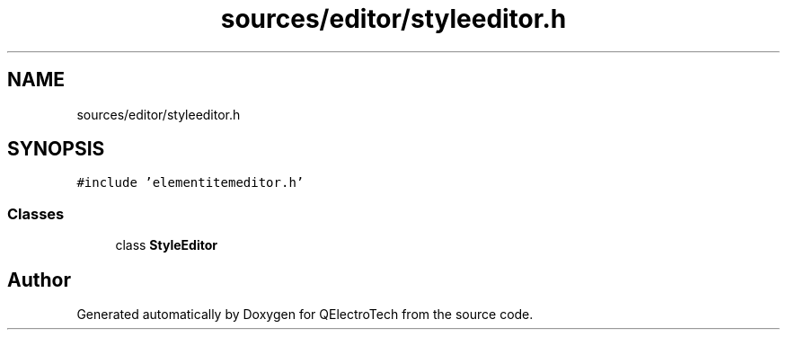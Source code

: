 .TH "sources/editor/styleeditor.h" 3 "Thu Aug 27 2020" "Version 0.8-dev" "QElectroTech" \" -*- nroff -*-
.ad l
.nh
.SH NAME
sources/editor/styleeditor.h
.SH SYNOPSIS
.br
.PP
\fC#include 'elementitemeditor\&.h'\fP
.br

.SS "Classes"

.in +1c
.ti -1c
.RI "class \fBStyleEditor\fP"
.br
.in -1c
.SH "Author"
.PP 
Generated automatically by Doxygen for QElectroTech from the source code\&.
